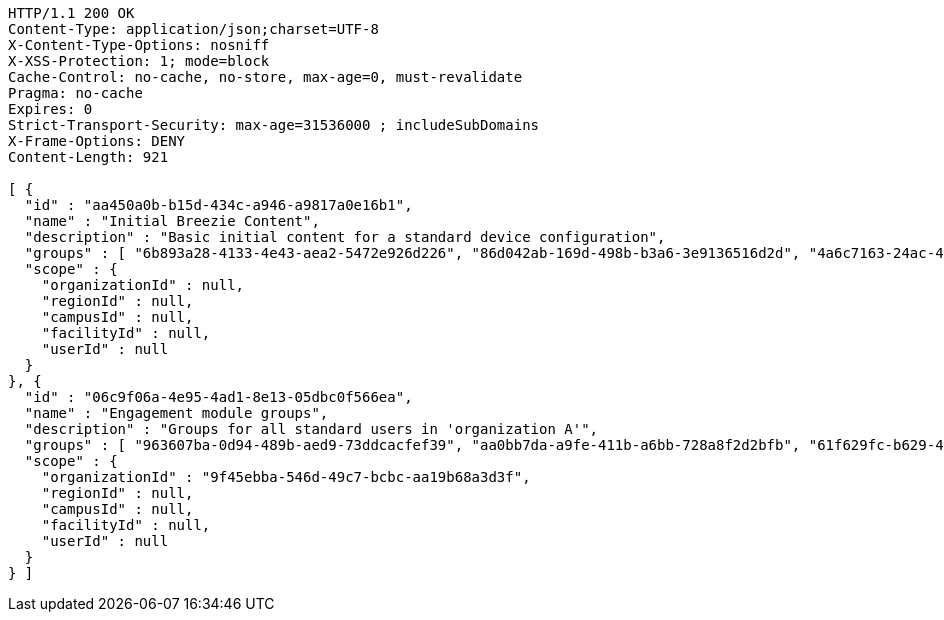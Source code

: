 [source,http,options="nowrap"]
----
HTTP/1.1 200 OK
Content-Type: application/json;charset=UTF-8
X-Content-Type-Options: nosniff
X-XSS-Protection: 1; mode=block
Cache-Control: no-cache, no-store, max-age=0, must-revalidate
Pragma: no-cache
Expires: 0
Strict-Transport-Security: max-age=31536000 ; includeSubDomains
X-Frame-Options: DENY
Content-Length: 921

[ {
  "id" : "aa450a0b-b15d-434c-a946-a9817a0e16b1",
  "name" : "Initial Breezie Content",
  "description" : "Basic initial content for a standard device configuration",
  "groups" : [ "6b893a28-4133-4e43-aea2-5472e926d226", "86d042ab-169d-498b-b3a6-3e9136516d2d", "4a6c7163-24ac-4115-aa9d-3ab9b0950533" ],
  "scope" : {
    "organizationId" : null,
    "regionId" : null,
    "campusId" : null,
    "facilityId" : null,
    "userId" : null
  }
}, {
  "id" : "06c9f06a-4e95-4ad1-8e13-05dbc0f566ea",
  "name" : "Engagement module groups",
  "description" : "Groups for all standard users in 'organization A'",
  "groups" : [ "963607ba-0d94-489b-aed9-73ddcacfef39", "aa0bb7da-a9fe-411b-a6bb-728a8f2d2bfb", "61f629fc-b629-4492-83fa-054ac88a9354" ],
  "scope" : {
    "organizationId" : "9f45ebba-546d-49c7-bcbc-aa19b68a3d3f",
    "regionId" : null,
    "campusId" : null,
    "facilityId" : null,
    "userId" : null
  }
} ]
----